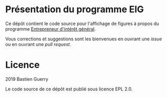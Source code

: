 * Présentation du programme EIG

Ce dépôt contient le code source pour l'affichage de figures à propos
du programme [[https://entrepreneur-interet-general.etalab.gouv.fr/][Entrepreneur d'intérêt général]].

Vous corrections et suggestions sont les bienvenues en ouvrant une
/issue/ ou en ouvrant une /pull request/.

* Licence

2019 Bastien Guerry

Le code source de ce dépôt est publié sous licence EPL 2.0.
